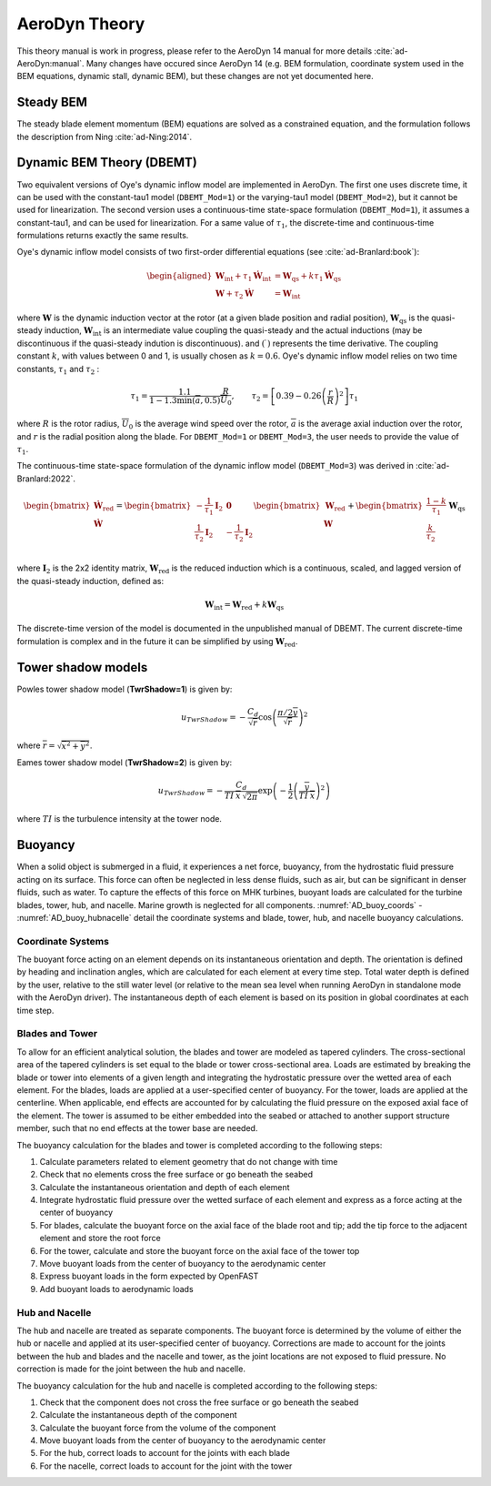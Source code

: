 
.. _AD_theory:

AeroDyn Theory
==============

This theory manual is work in progress, please refer to the AeroDyn 14 manual for more details :cite:`ad-AeroDyn:manual`. Many changes have occured since AeroDyn 14 (e.g. BEM formulation, coordinate system used in the BEM equations, dynamic stall, dynamic BEM), but these changes are not yet documented here.



Steady BEM
~~~~~~~~~~

The steady blade element momentum (BEM) equations are solved as a constrained equation, and the formulation follows the description from Ning :cite:`ad-Ning:2014`.



.. _AD_DBEMT:

Dynamic BEM Theory (DBEMT)
~~~~~~~~~~~~~~~~~~~~~~~~~~



Two equivalent versions of Oye's dynamic inflow model are implemented in AeroDyn.
The first one uses discrete time, it can be used with the constant-tau1 model 
(``DBEMT_Mod=1``) or the varying-tau1 model (``DBEMT_Mod=2``), but it cannot be used for linearization.
The second version uses a continuous-time state-space formulation  (``DBEMT_Mod=1``), it assumes a constant-tau1, and can be used for linearization.  
For a same value of :math:`\tau_1`, the discrete-time and continuous-time formulations returns exactly the same results.





Oye's dynamic inflow model consists of two first-order differential equations (see :cite:`ad-Branlard:book`):

.. math::
   \begin{aligned}
       \boldsymbol{W}_\text{int}+\tau_1    \boldsymbol{\dot{W}}_\text{int} &= \boldsymbol{W}_\text{qs} + k \tau_1 \boldsymbol{\dot{W}}_\text{qs} \\
       \boldsymbol{W}+\tau_2 \boldsymbol{\dot{W}} &= \boldsymbol{W}_\text{int}
   \end{aligned}

where 
:math:`\boldsymbol{W}` is the dynamic induction vector at the rotor (at a given blade position and radial position), 
:math:`\boldsymbol{W}_\text{qs}` is the quasi-steady induction, 
:math:`\boldsymbol{W}_\text{int}` is an intermediate value coupling the quasi-steady and the actual inductions (may be discontinuous if the quasi-steady indution is discontinuous).
and
:math:`(\dot{\ })` represents the time derivative.
The coupling constant :math:`k`, with values between 0 and 1, is usually chosen as :math:`k=0.6`.
Oye's dynamic inflow model relies on two time constants, :math:`\tau_1` and :math:`\tau_2` :

.. math::
        \tau_1=\frac{1.1}{1-1.3 \min(\overline{a},0.5)} \frac{R}{\overline{U}_0}
        , \qquad
        \tau_2 =\left[ 0.39-0.26\left(\frac{r}{R}\right)^2\right] \tau_1

where :math:`R` is the rotor radius, :math:`\overline{U}_0` is the average wind speed over the rotor, :math:`\overline{a}` is the average axial induction over the rotor, and :math:`r` is the radial position along the blade.
For ``DBEMT_Mod=1`` or ``DBEMT_Mod=3``, the user needs to provide the value of :math:`\tau_1`.




The continuous-time state-space formulation of the dynamic inflow model (``DBEMT_Mod=3``) was derived in :cite:`ad-Branlard:2022`.

.. math::
   \begin{align}
      \begin{bmatrix}
      \boldsymbol{\dot{W}}_\text{red}\\
      \boldsymbol{\dot{W}}\\
      \end{bmatrix}
      =
      \begin{bmatrix}
      -\frac{1}{\tau_1}\boldsymbol{I}_2 & \boldsymbol{0} \\
       \frac{1}{\tau_2}\boldsymbol{I}_2 &
      -\frac{1}{\tau_2}\boldsymbol{I}_2 \\
      \end{bmatrix}
      \begin{bmatrix}
      \boldsymbol{W}_\text{red}\\
      \boldsymbol{W}\\
      \end{bmatrix}
      +
      \begin{bmatrix}
       \frac{1-k}{\tau_1} \\
       \frac{k}{\tau_2}\\
      \end{bmatrix}
     \boldsymbol{W}_\text{qs}
   \end{align}

where 
:math:`\boldsymbol{I}_2` is the 2x2 identity matrix,
:math:`\boldsymbol{W}_\text{red}` is the reduced induction which is a continuous, scaled, and lagged version of the quasi-steady induction, defined as:

.. math::
    \boldsymbol{W}_\text{int} = \boldsymbol{W}_\text{red} + k \boldsymbol{W}_\text{qs} 


The discrete-time version of the model is documented in the unpublished manual of DBEMT.
The current discrete-time formulation is complex and in the future it can be simplified by using :math:`\boldsymbol{W}_\text{red}`.






.. _AD_twr_shadow:

Tower shadow models
~~~~~~~~~~~~~~~~~~~

Powles tower shadow model (**TwrShadow=1**) is given by:

.. math::
   u_{TwrShadow} = - \frac{C_d}{  \sqrt{\overline{r}}  }
               \cos\left( \frac{\pi/2 \overline{y}}{\sqrt{\overline{r}}}\right)^2

where :math:`\overline{r} = \sqrt{ \overline{x}^2 + \overline{y}^2 }`.


Eames tower shadow model (**TwrShadow=2**) is given by:

.. math::
   u_{TwrShadow} = -\frac{C_d}{ TI \: \overline{x} \, \sqrt{2 \pi }  }
               \exp{\left(  -\frac{1}{2}  \left(\frac{ \overline{y}}{ TI \: \overline{x} } \right)^2 \right) }

where :math:`TI` is the turbulence intensity at the tower node. 


.. _AD_buoyancy:

Buoyancy
~~~~~~~~

When a solid object is submerged in a fluid, it experiences a net force, buoyancy, 
from the hydrostatic fluid pressure acting on its surface. This force can often 
be neglected in less dense fluids, such as air, but can be significant in denser
fluids, such as water. To capture the effects of this force on MHK turbines, 
buoyant loads are calculated for the turbine blades, tower, hub, and nacelle. 
Marine growth is neglected for all components. :numref:`AD_buoy_coords` - 
:numref:`AD_buoy_hubnacelle` detail the coordinate systems and blade, tower, hub,
and nacelle buoyancy calculations.

.. _AD_buoy_coords:

Coordinate Systems
------------------
The buoyant force acting on an element depends on its instantaneous orientation 
and depth. The orientation is defined by heading and inclination angles, which
are calculated for each element at every time step. Total water depth is defined
by the user, relative to the still water level (or relative to the mean sea 
level when running AeroDyn in standalone mode with the AeroDyn driver). The
instantaneous depth of each element is based on its position in global coordinates
at each time step.

.. _AD_buoy_bladestower:

Blades and Tower
----------------
To allow for an efficient analytical solution, the blades and tower are modeled
as tapered cylinders. The cross-sectional area of the tapered cylinders is set
equal to the blade or tower cross-sectional area. Loads are estimated by breaking
the blade or tower into elements of a given length and integrating the hydrostatic
pressure over the wetted area of each element. For the blades, loads are applied
at a user-specified center of buoyancy. For the tower, loads are applied at the
centerline. When applicable, end effects are accounted for by calculating the
fluid pressure on the exposed axial face of the element. The tower is assumed to
be either embedded into the seabed or attached to another support structure member,
such that no end effects at the tower base are needed.

The buoyancy calculation for the blades and tower is completed according to the following steps:

1.	Calculate parameters related to element geometry that do not change with time
2.	Check that no elements cross the free surface or go beneath the seabed
3.	Calculate the instantaneous orientation and depth of each element
4.	Integrate hydrostatic fluid pressure over the wetted surface of each element and express as a force acting at the center of buoyancy
5.	For blades, calculate the buoyant force on the axial face of the blade root and tip; add the tip force to the adjacent element and store the root force
6.	For the tower, calculate and store the buoyant force on the axial face of the tower top
7.	Move buoyant loads from the center of buoyancy to the aerodynamic center
8.	Express buoyant loads in the form expected by OpenFAST
9.	Add buoyant loads to aerodynamic loads

.. _AD_buoy_hubnacelle:

Hub and Nacelle
---------------
The hub and nacelle are treated as separate components. The buoyant force is 
determined by the volume of either the hub or nacelle and applied at its 
user-specified center of buoyancy. Corrections are made to account for the joints
between the hub and blades and the nacelle and tower, as the joint locations are
not exposed to fluid pressure. No correction is made for the joint between the 
hub and nacelle.

The buoyancy calculation for the hub and nacelle is completed according to the following steps:

1.	Check that the component does not cross the free surface or go beneath the seabed
2.	Calculate the instantaneous depth of the component
3.	Calculate the buoyant force from the volume of the component
4.	Move buoyant loads from the center of buoyancy to the aerodynamic center
5.	For the hub, correct loads to account for the joints with each blade
6.	For the nacelle, correct loads to account for the joint with the tower
